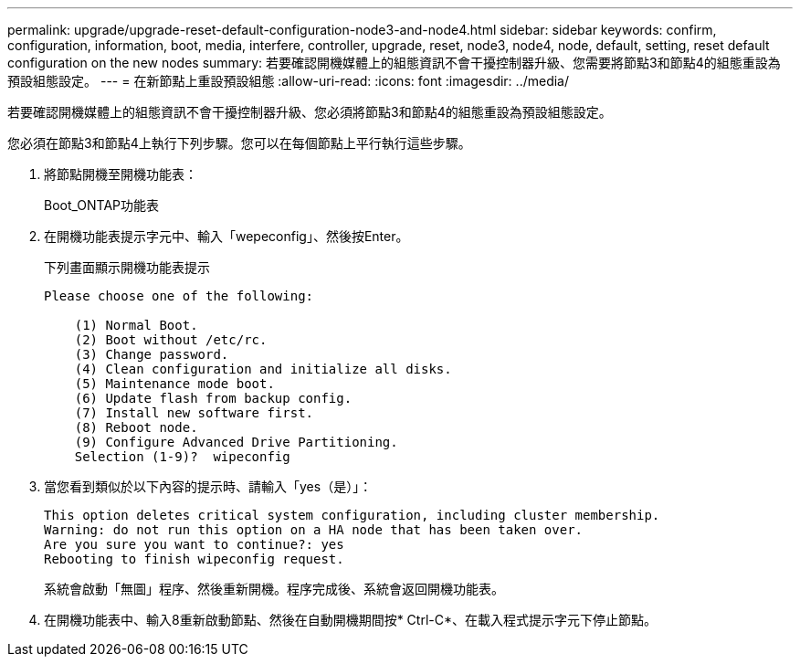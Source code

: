 ---
permalink: upgrade/upgrade-reset-default-configuration-node3-and-node4.html 
sidebar: sidebar 
keywords: confirm, configuration, information, boot, media, interfere, controller, upgrade, reset, node3, node4, node, default, setting, reset default configuration on the new nodes 
summary: 若要確認開機媒體上的組態資訊不會干擾控制器升級、您需要將節點3和節點4的組態重設為預設組態設定。 
---
= 在新節點上重設預設組態
:allow-uri-read: 
:icons: font
:imagesdir: ../media/


[role="lead"]
若要確認開機媒體上的組態資訊不會干擾控制器升級、您必須將節點3和節點4的組態重設為預設組態設定。

您必須在節點3和節點4上執行下列步驟。您可以在每個節點上平行執行這些步驟。

. 將節點開機至開機功能表：
+
Boot_ONTAP功能表

. 在開機功能表提示字元中、輸入「wepeconfig」、然後按Enter。
+
下列畫面顯示開機功能表提示

+
[listing]
----
Please choose one of the following:

    (1) Normal Boot.
    (2) Boot without /etc/rc.
    (3) Change password.
    (4) Clean configuration and initialize all disks.
    (5) Maintenance mode boot.
    (6) Update flash from backup config.
    (7) Install new software first.
    (8) Reboot node.
    (9) Configure Advanced Drive Partitioning.
    Selection (1-9)?  wipeconfig
----
. 當您看到類似於以下內容的提示時、請輸入「yes（是）」：
+
[listing]
----
This option deletes critical system configuration, including cluster membership.
Warning: do not run this option on a HA node that has been taken over.
Are you sure you want to continue?: yes
Rebooting to finish wipeconfig request.
----
+
系統會啟動「無圖」程序、然後重新開機。程序完成後、系統會返回開機功能表。

. 在開機功能表中、輸入8重新啟動節點、然後在自動開機期間按* Ctrl-C*、在載入程式提示字元下停止節點。

